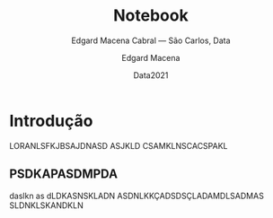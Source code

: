 :PROPERTIES:
:ID:       3297fd1b-d309-45fe-a7be-42a133675ace
:END:
* Notebook configuration :noexport:
  :PROPERTIES:
  :VISIBILITY: folded
  :END:

  This section is used for configuring various settings in the notebook appearance as well as defining various options for the export in HTML or PDF formats. You can change any of these settings.

** Document information
   :PROPERTIES:
   :VISIBILITY: folded
   :END:

   #+TITLE:        Notebook
   #+SUBTITLE:     Edgard Macena Cabral — São Carlos, Data
   #+AUTHOR:       Edgard Macena
   #+EMAIL:        edgardmacena@usp.br 
   #+DATE:         Data2021
   #+DESCRIPTION:  
   #+OPTIONS:      toc:nil   

** HTML export configuration
   :PROPERTIES:
   :VISIBILITY: folded
   :END:

   #+OPTIONS:   num:nil
   #+OPTIONS:   html-style:nil
   #+OPTIONS:   html-scripts:nil 
   #+OPTIONS:   html-postamble:nil
   #+OPTIONS:   broken-links:mark
   #+HTML_HEAD: <link rel="stylesheet" type="text/css" href="/home/edgard/Dropbox/.emacs.d/setup-files/notebook/notebook.css" />
** PDF export configuration
   :PROPERTIES:
   :VISIBILITY: folded
   :END:

   #+OPTIONS:

   #+SETUPFILE: ~/.emacs.d/setup-files/org_header.org

** Code snippets
   :PROPERTIES:
   :VISIBILITY: folded
   :END:

*** Notebook setup :lisp:

    #+name: setup
    #+header:
    #+begin_src emacs-lisp :results none :exports none :eval no-export
      (setq org-cite-csl-styles-dir ".")
      (setq org-babel-python-command "/opt/anaconda3/bin/python")
      (require 'ob-python)
      (require 'oc-csl)
      nil
      #+end_src

*** Notebook run :lisp:

    #+name: run
    #+header: :var scope="all"
    #+begin_src emacs-lisp :results none :exports none :eval never
      (org-babel-execute-buffer)
      nil
      #+end_src

*** Notebook export :lisp:

    #+name: export
    #+header: :var target="html"
    #+begin_src emacs-lisp :results none :exports none :eval never
      (cond (((string= target "html")   (org-html-export-to-html))
             ((string= target "pdf")    (org-latex-export-to-pdf))
             ((string= target "tex")    (org-latex-export-to-latex))
             ((string= target "latex")  (org-latex-export-to-latex))
             (t  (message (format "Unknow backend (%s) for export" target)))))
             #+end_src

*** Notebook information :lisp:

    #+name: document-info
    #+header: :var python=python-version emacs=emacs-version org=org-version
    #+begin_src python :results raw :exports results
      return f"{emacs}, {org} & {python}"
      #+end_src
    #+RESULTS: document-info

*** Emacs version :lisp:

    #+name: emacs-version
    #+begin_src emacs-lisp :export none :results raw
      (format "[[https://www.gnu.org/software/emacs/][Emacs]] %d.%d"
              emacs-major-version emacs-minor-version)
              #+end_src
    #+RESULTS: emacs-version

*** Org mode version :lisp:

    #+name: org-version
    #+begin_src emacs-lisp :export none :results raw
      (format "[[https://www.gnu.org/software/emacs/][Org mode]] %s"
              (org-version nil nil))
              #+end_src
    #+RESULTS: org-version

*** Python version :python:

    #+name: python-version
    #+begin_src python :export none :results raw
      import platform
      version = platform.python_version()
      return f"[[https://www.python.org/][Python]] {version}"
      #+end_src

*** Matplotlib figure preparation :python:

    #+name: pyfig-pre
    #+header: :var width=8 height=1
    #+begin_src python :results file :exports none 
      import numpy as np
      import matplotlib
      matplotlib.use('Agg')
      import matplotlib.pyplot as plt
      fig = plt.figure(figsize=(width,height))
      ax = fig.add_axes([0,0,1,1], frameon=False)
      ax.axis("off")
      #+end_src

*** Matplotlib figure finalization :python:

    #+name: pyfig-post
    #+header: :var filename=""
    #+begin_src python :results file :exports none
      if filename:
          plt.savefig(filename, dpi=300)
          return filename
      return ""
      #+end_src


      
 

\(\sen\qty( DNASKJDNASK) \sin(DKSJKA) \) 

\(\sen\qty(fdsçl)  \) 


#+abstract
* Introdução
LORANLSFKJBSAJDNASD ASJKLD CSAMKLNSCACSPAKL

** PSDKAPASDMPDA
   daslkn as dLDKASNSKLADN
   ASDNLKKÇADSDSÇLADAMDLSADMAS
   SLDNKLSKANDKLN
